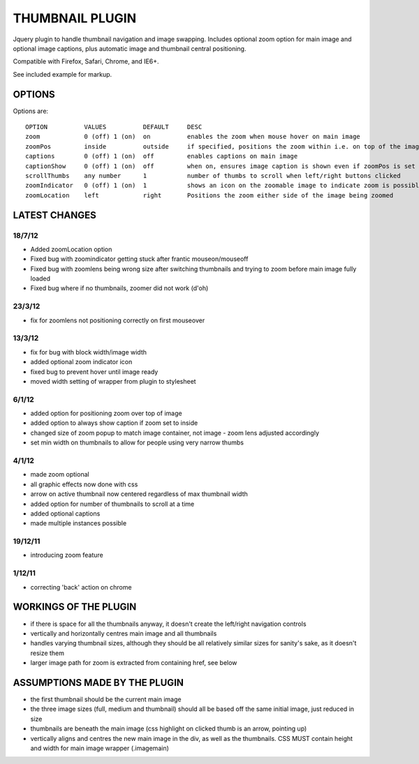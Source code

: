 ================
THUMBNAIL PLUGIN
================

Jquery plugin to handle thumbnail navigation and image swapping. Includes optional zoom option for main image and optional image captions, plus automatic image and thumbnail central positioning.

Compatible with Firefox, Safari, Chrome, and IE6+.

See included example for markup.

OPTIONS
=======
Options are::

    OPTION          VALUES          DEFAULT     DESC
    zoom            0 (off) 1 (on)  on          enables the zoom when mouse hover on main image
    zoomPos         inside          outside     if specified, positions the zoom within i.e. on top of the image that is zoomed
    captions        0 (off) 1 (on)  off         enables captions on main image
    captionShow     0 (off) 1 (on)  off         when on, ensures image caption is shown even if zoomPos is set to inside
    scrollThumbs    any number      1           number of thumbs to scroll when left/right buttons clicked
    zoomIndicator   0 (off) 1 (on)  1           shows an icon on the zoomable image to indicate zoom is possible
    zoomLocation    left            right       Positions the zoom either side of the image being zoomed


LATEST CHANGES
==============
18/7/12
-------
* Added zoomLocation option
* Fixed bug with zoomindicator getting stuck after frantic mouseon/mouseoff
* Fixed bug with zoomlens being wrong size after switching thumbnails and trying to zoom before main image fully loaded
* Fixed bug where if no thumbnails, zoomer did not work (d'oh)

23/3/12
-------
* fix for zoomlens not positioning correctly on first mouseover

13/3/12
-------
* fix for bug with block width/image width
* added optional zoom indicator icon
* fixed bug to prevent hover until image ready
* moved width setting of wrapper from plugin to stylesheet

6/1/12
------
* added option for positioning zoom over top of image
* added option to always show caption if zoom set to inside
* changed size of zoom popup to match image container, not image - zoom lens adjusted accordingly
* set min width on thumbnails to allow for people using very narrow thumbs

4/1/12
------
* made zoom optional
* all graphic effects now done with css
* arrow on active thumbnail now centered regardless of max thumbnail width
* added option for number of thumbnails to scroll at a time
* added optional captions
* made multiple instances possible

19/12/11
--------
* introducing zoom feature

1/12/11
-------
* correcting 'back' action on chrome


WORKINGS OF THE PLUGIN
======================
* if there is space for all the thumbnails anyway, it doesn't create the left/right navigation controls
* vertically and horizontally centres main image and all thumbnails
* handles varying thumbnail sizes, although they should be all relatively similar sizes for sanity's sake, as it doesn't resize them
* larger image path for zoom is extracted from containing href, see below


ASSUMPTIONS MADE BY THE PLUGIN
==============================
* the first thumbnail should be the current main image
* the three image sizes (full, medium and thumbnail) should all be based off the same initial image, just reduced in size
* thumbnails are beneath the main image (css highlight on clicked thumb is an arrow, pointing up)
* vertically aligns and centres the new main image in the div, as well as the thumbnails. CSS MUST contain height and width for main image wrapper (.imagemain)
